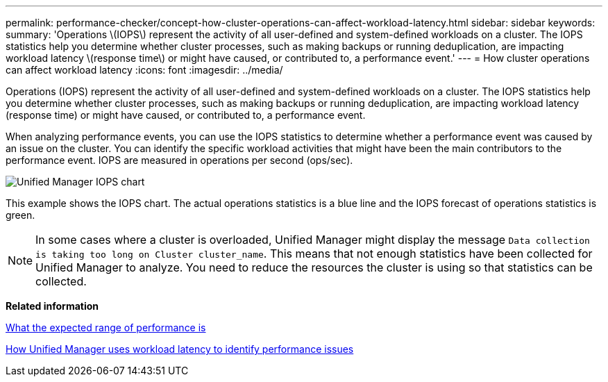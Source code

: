 ---
permalink: performance-checker/concept-how-cluster-operations-can-affect-workload-latency.html
sidebar: sidebar
keywords: 
summary: 'Operations \(IOPS\) represent the activity of all user-defined and system-defined workloads on a cluster. The IOPS statistics help you determine whether cluster processes, such as making backups or running deduplication, are impacting workload latency \(response time\) or might have caused, or contributed to, a performance event.'
---
= How cluster operations can affect workload latency
:icons: font
:imagesdir: ../media/

[.lead]
Operations (IOPS) represent the activity of all user-defined and system-defined workloads on a cluster. The IOPS statistics help you determine whether cluster processes, such as making backups or running deduplication, are impacting workload latency (response time) or might have caused, or contributed to, a performance event.

When analyzing performance events, you can use the IOPS statistics to determine whether a performance event was caused by an issue on the cluster. You can identify the specific workload activities that might have been the main contributors to the performance event. IOPS are measured in operations per second (ops/sec).

image::../media/opm-ops-chart-png.png[Unified Manager IOPS chart]

This example shows the IOPS chart. The actual operations statistics is a blue line and the IOPS forecast of operations statistics is green.

[NOTE]
====
In some cases where a cluster is overloaded, Unified Manager might display the message `Data collection is taking too long on Cluster cluster_name`. This means that not enough statistics have been collected for Unified Manager to analyze. You need to reduce the resources the cluster is using so that statistics can be collected.
====

*Related information*

xref:concept-what-the-expected-range-of-performance-is.adoc[What the expected range of performance is]

xref:concept-how-unified-manager-uses-workload-response-time-to-identify-performance-issues.adoc[How Unified Manager uses workload latency to identify performance issues]

